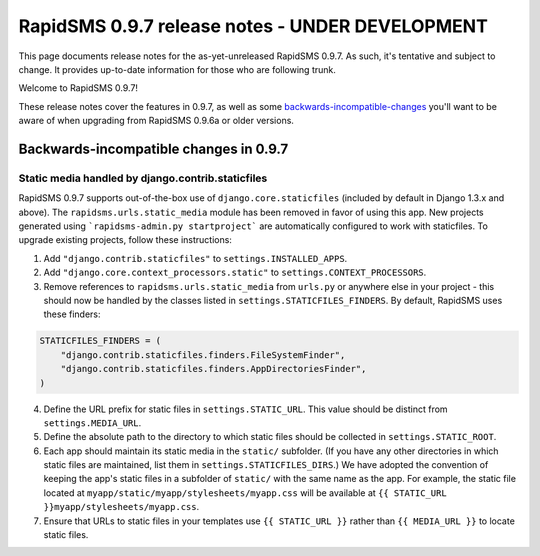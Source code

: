 ================================================
RapidSMS 0.9.7 release notes - UNDER DEVELOPMENT
================================================

This page documents release notes for the as-yet-unreleased RapidSMS
0.9.7. As such, it's tentative and subject to change. It provides
up-to-date information for those who are following trunk.

Welcome to RapidSMS 0.9.7!

These release notes cover the features in 0.9.7, as well
as some `backwards-incompatible-changes`_ you'll want to be aware of 
when upgrading from RapidSMS 0.9.6a or older versions.

.. _backwards-incompatible-changes:

Backwards-incompatible changes in 0.9.7
=======================================

Static media handled by django.contrib.staticfiles
~~~~~~~~~~~~~~~~~~~~~~~~~~~~~~~~~~~~~~~~~~~~~~~~~~

RapidSMS 0.9.7 supports out-of-the-box use of ``django.core.staticfiles``
(included by default in Django 1.3.x and above). The 
``rapidsms.urls.static_media`` module has been removed in favor of using this
app. New projects generated using ```rapidsms-admin.py startproject``` are 
automatically configured to work with staticfiles. To upgrade existing 
projects, follow these instructions:

1. Add ``"django.contrib.staticfiles"`` to ``settings.INSTALLED_APPS``.
2. Add ``"django.core.context_processors.static"`` to 
   ``settings.CONTEXT_PROCESSORS``.
3. Remove references to ``rapidsms.urls.static_media`` from ``urls.py`` or 
   anywhere else in your project - this should now be handled by the classes
   listed in ``settings.STATICFILES_FINDERS``. By default, RapidSMS uses these
   finders:

.. code-block:: python
    
    STATICFILES_FINDERS = (
        "django.contrib.staticfiles.finders.FileSystemFinder",
        "django.contrib.staticfiles.finders.AppDirectoriesFinder",
    )

4. Define the URL prefix for static files in ``settings.STATIC_URL``. This 
   value should be distinct from ``settings.MEDIA_URL``.
5. Define the absolute path to the directory to which static files should 
   be collected in ``settings.STATIC_ROOT``.
6. Each app should maintain its static media in the ``static/`` subfolder. (If 
   you have any other directories in which static files are maintained, list 
   them in ``settings.STATICFILES_DIRS``.) We have adopted the convention of 
   keeping the app's static files in a subfolder of ``static/`` with the same
   name as the app. For example, the static file located at 
   ``myapp/static/myapp/stylesheets/myapp.css`` will be available at 
   ``{{ STATIC_URL }}myapp/stylesheets/myapp.css``.
7. Ensure that URLs to static files in your templates use ``{{ STATIC_URL }}``
   rather than ``{{ MEDIA_URL }}`` to locate static files.

